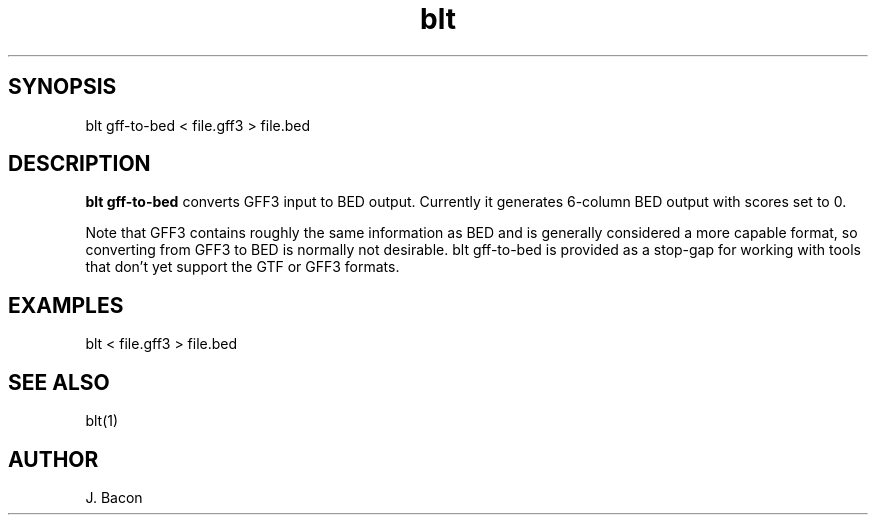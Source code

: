.TH blt gff-to-bed 1

\" Convention:
\" Underline anything that is typed verbatim - commands, etc.
.SH SYNOPSIS
.PP
.nf 
.na
blt gff-to-bed < file.gff3 > file.bed
.ad
.fi

.SH DESCRIPTION

.B blt gff-to-bed
converts GFF3 input to BED output.  Currently it generates 6-column BED
output with scores set to 0.

Note that GFF3 contains roughly the same information as BED and is generally
considered a more capable format, so
converting from GFF3 to BED is normally not desirable. blt gff-to-bed is
provided as a stop-gap for working with tools that don't yet support the GTF
or GFF3 formats.

.SH EXAMPLES
.nf
.na
blt < file.gff3 > file.bed
.ad
.fi

.SH SEE ALSO

blt(1)

.SH AUTHOR
.nf
.na
J. Bacon
